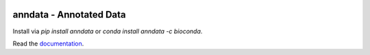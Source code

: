 |PyPI| |Conda| |Docs| |Build Status| |Coverage|

.. |PyPI| image:: https://img.shields.io/pypi/v/anndata.svg
   :target: https://pypi.org/project/anndata
.. |Conda| image:: https://img.shields.io/conda/vn/conda-forge/anndata.svg
   :target: https://anaconda.org/conda-forge/anndata
.. |Docs| image:: https://readthedocs.com/projects/icb-anndata/badge/?version=latest
   :target: https://anndata.readthedocs.io
.. |Build Status| image:: https://travis-ci.org/theislab/anndata.svg?branch=master
   :target: https://travis-ci.org/theislab/anndata
.. |Coverage| image:: https://api.codacy.com/project/badge/Coverage/b92ae35b691141ceb5f2ee74beaf39d3
   :target: https://www.codacy.com/manual/theislab/anndata

anndata - Annotated Data
========================

Install via `pip install anndata` or `conda install anndata -c bioconda`.

Read the `documentation <https://anndata.readthedocs.io>`_.

.. would be nice to have http://falexwolf.de/img/scanpy/anndata.svg also on GitHub, but it’s much too wide there;
.. GitHub doesn’t plan to resolve scaling images: https://github.com/github/markup/issues/295
